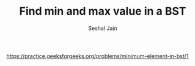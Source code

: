 #+TITLE: Find min and max value in a BST
#+AUTHOR: Seshal Jain
#+TAGS[]: bst
https://practice.geeksforgeeks.org/problems/minimum-element-in-bst/1
